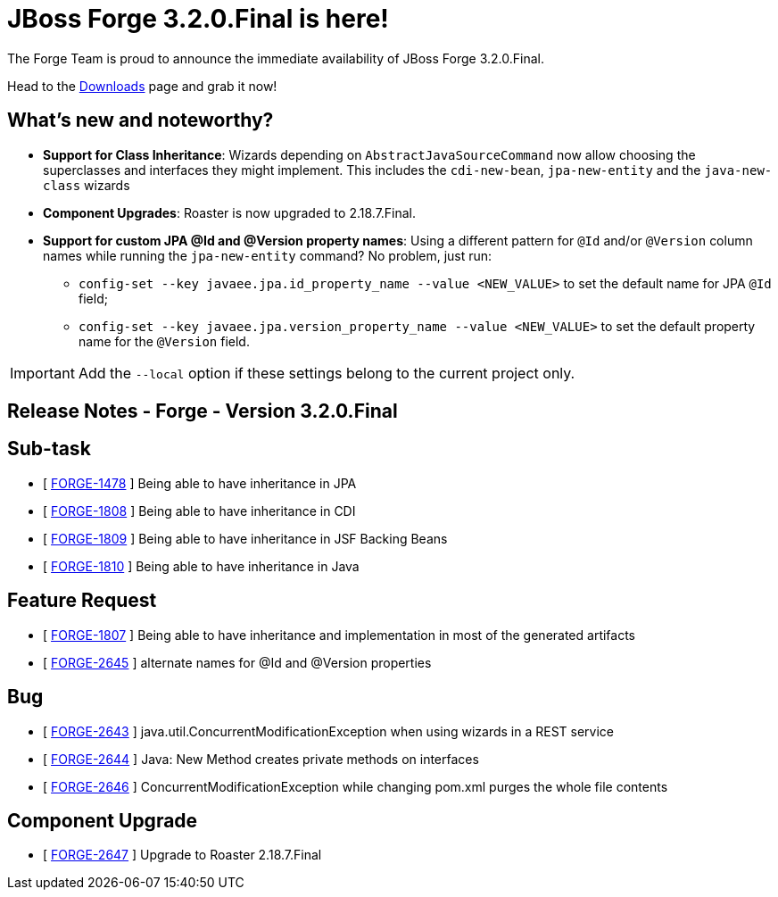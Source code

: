 JBoss Forge 3.2.0.Final is here!
================================

The Forge Team is proud to announce the immediate availability of JBoss Forge 3.2.0.Final. 

Head to the link:http://forge.jboss.org/download[Downloads] page and grab it now!

== What's new and noteworthy? 

* *Support for Class Inheritance*: Wizards depending on `AbstractJavaSourceCommand` now allow choosing the superclasses and interfaces they might implement. This includes the `cdi-new-bean`, `jpa-new-entity` and the `java-new-class` wizards
* *Component Upgrades*: Roaster is now upgraded to 2.18.7.Final.
* *Support for custom JPA @Id and @Version property names*: Using a different pattern for `@Id` and/or `@Version` column names while running the `jpa-new-entity` command? No problem, just run:
- `config-set --key javaee.jpa.id_property_name --value <NEW_VALUE>` to set the default name for JPA `@Id` field;
- `config-set --key javaee.jpa.version_property_name --value <NEW_VALUE>` to set the default property name for the `@Version` field.

IMPORTANT: Add the `--local` option if these settings belong to the current project only.

== Release Notes - Forge - Version 3.2.0.Final

== Sub-task

*   [ https://issues.jboss.org/browse/FORGE-1478[FORGE-1478] ] Being able to have inheritance in JPA
*   [ https://issues.jboss.org/browse/FORGE-1808[FORGE-1808] ] Being able to have inheritance in CDI
*   [ https://issues.jboss.org/browse/FORGE-1809[FORGE-1809] ] Being able to have inheritance in JSF Backing Beans
*   [ https://issues.jboss.org/browse/FORGE-1810[FORGE-1810] ] Being able to have inheritance in Java

== Feature Request

*   [ https://issues.jboss.org/browse/FORGE-1807[FORGE-1807] ] Being able to have inheritance and implementation in most of the generated artifacts
*   [ https://issues.jboss.org/browse/FORGE-2645[FORGE-2645] ] alternate names for @Id and @Version properties

== Bug

*   [ https://issues.jboss.org/browse/FORGE-2643[FORGE-2643] ] java.util.ConcurrentModificationException when using wizards in a REST service
*   [ https://issues.jboss.org/browse/FORGE-2644[FORGE-2644] ] Java: New Method creates private methods on interfaces
*   [ https://issues.jboss.org/browse/FORGE-2646[FORGE-2646] ] ConcurrentModificationException while changing pom.xml purges the whole file contents

== Component Upgrade

*   [ https://issues.jboss.org/browse/FORGE-2647[FORGE-2647] ] Upgrade to Roaster 2.18.7.Final

